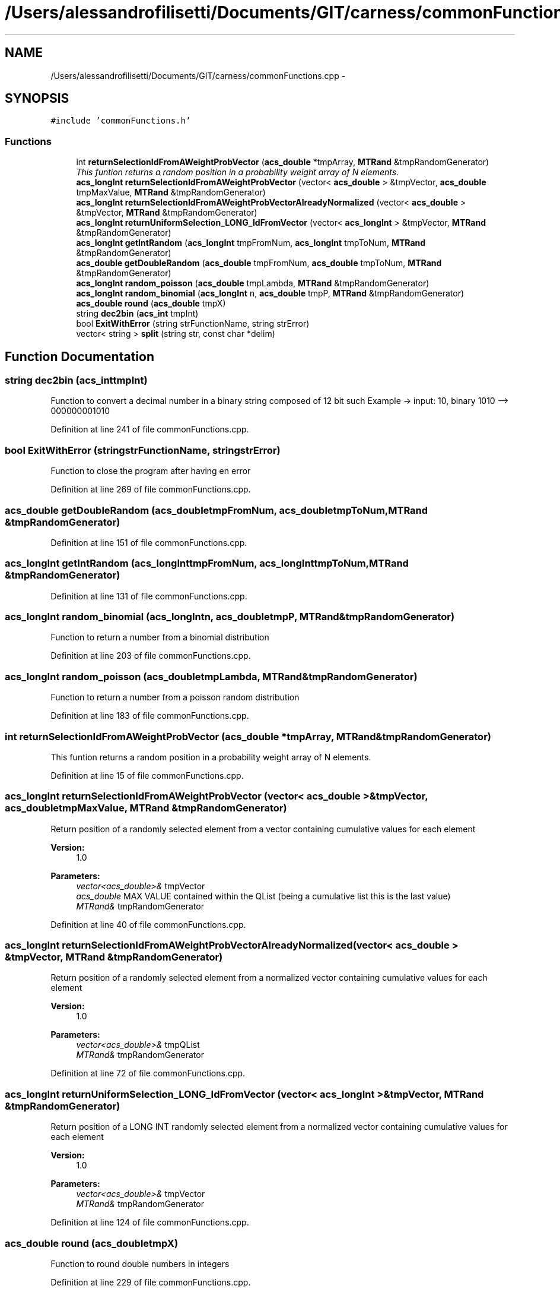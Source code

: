 .TH "/Users/alessandrofilisetti/Documents/GIT/carness/commonFunctions.cpp" 3 "Mon Jul 8 2013" "Version 4.1 (20130708.53)" "CaRNeSS" \" -*- nroff -*-
.ad l
.nh
.SH NAME
/Users/alessandrofilisetti/Documents/GIT/carness/commonFunctions.cpp \- 
.SH SYNOPSIS
.br
.PP
\fC#include 'commonFunctions\&.h'\fP
.br

.SS "Functions"

.in +1c
.ti -1c
.RI "int \fBreturnSelectionIdFromAWeightProbVector\fP (\fBacs_double\fP *tmpArray, \fBMTRand\fP &tmpRandomGenerator)"
.br
.RI "\fIThis funtion returns a random position in a probability weight array of N elements\&. \fP"
.ti -1c
.RI "\fBacs_longInt\fP \fBreturnSelectionIdFromAWeightProbVector\fP (vector< \fBacs_double\fP > &tmpVector, \fBacs_double\fP tmpMaxValue, \fBMTRand\fP &tmpRandomGenerator)"
.br
.ti -1c
.RI "\fBacs_longInt\fP \fBreturnSelectionIdFromAWeightProbVectorAlreadyNormalized\fP (vector< \fBacs_double\fP > &tmpVector, \fBMTRand\fP &tmpRandomGenerator)"
.br
.ti -1c
.RI "\fBacs_longInt\fP \fBreturnUniformSelection_LONG_IdFromVector\fP (vector< \fBacs_longInt\fP > &tmpVector, \fBMTRand\fP &tmpRandomGenerator)"
.br
.ti -1c
.RI "\fBacs_longInt\fP \fBgetIntRandom\fP (\fBacs_longInt\fP tmpFromNum, \fBacs_longInt\fP tmpToNum, \fBMTRand\fP &tmpRandomGenerator)"
.br
.ti -1c
.RI "\fBacs_double\fP \fBgetDoubleRandom\fP (\fBacs_double\fP tmpFromNum, \fBacs_double\fP tmpToNum, \fBMTRand\fP &tmpRandomGenerator)"
.br
.ti -1c
.RI "\fBacs_longInt\fP \fBrandom_poisson\fP (\fBacs_double\fP tmpLambda, \fBMTRand\fP &tmpRandomGenerator)"
.br
.ti -1c
.RI "\fBacs_longInt\fP \fBrandom_binomial\fP (\fBacs_longInt\fP n, \fBacs_double\fP tmpP, \fBMTRand\fP &tmpRandomGenerator)"
.br
.ti -1c
.RI "\fBacs_double\fP \fBround\fP (\fBacs_double\fP tmpX)"
.br
.ti -1c
.RI "string \fBdec2bin\fP (\fBacs_int\fP tmpInt)"
.br
.ti -1c
.RI "bool \fBExitWithError\fP (string strFunctionName, string strError)"
.br
.ti -1c
.RI "vector< string > \fBsplit\fP (string str, const char *delim)"
.br
.in -1c
.SH "Function Documentation"
.PP 
.SS "string dec2bin (\fBacs_int\fPtmpInt)"
Function to convert a decimal number in a binary string composed of 12 bit such Example -> input: 10, binary 1010 --> 000000001010 
.PP
Definition at line 241 of file commonFunctions\&.cpp\&.
.SS "bool ExitWithError (stringstrFunctionName, stringstrError)"
Function to close the program after having en error 
.PP
Definition at line 269 of file commonFunctions\&.cpp\&.
.SS "\fBacs_double\fP getDoubleRandom (\fBacs_double\fPtmpFromNum, \fBacs_double\fPtmpToNum, \fBMTRand\fP &tmpRandomGenerator)"

.PP
Definition at line 151 of file commonFunctions\&.cpp\&.
.SS "\fBacs_longInt\fP getIntRandom (\fBacs_longInt\fPtmpFromNum, \fBacs_longInt\fPtmpToNum, \fBMTRand\fP &tmpRandomGenerator)"

.PP
Definition at line 131 of file commonFunctions\&.cpp\&.
.SS "\fBacs_longInt\fP random_binomial (\fBacs_longInt\fPn, \fBacs_double\fPtmpP, \fBMTRand\fP &tmpRandomGenerator)"
Function to return a number from a binomial distribution 
.PP
Definition at line 203 of file commonFunctions\&.cpp\&.
.SS "\fBacs_longInt\fP random_poisson (\fBacs_double\fPtmpLambda, \fBMTRand\fP &tmpRandomGenerator)"
Function to return a number from a poisson random distribution 
.PP
Definition at line 183 of file commonFunctions\&.cpp\&.
.SS "int returnSelectionIdFromAWeightProbVector (\fBacs_double\fP *tmpArray, \fBMTRand\fP &tmpRandomGenerator)"

.PP
This funtion returns a random position in a probability weight array of N elements\&. 
.PP
Definition at line 15 of file commonFunctions\&.cpp\&.
.SS "\fBacs_longInt\fP returnSelectionIdFromAWeightProbVector (vector< \fBacs_double\fP > &tmpVector, \fBacs_double\fPtmpMaxValue, \fBMTRand\fP &tmpRandomGenerator)"
Return position of a randomly selected element from a vector containing cumulative values for each element 
.PP
\fBVersion:\fP
.RS 4
1\&.0 
.RE
.PP
\fBParameters:\fP
.RS 4
\fIvector<acs_double>&\fP tmpVector 
.br
\fIacs_double\fP MAX VALUE contained within the QList (being a cumulative list this is the last value) 
.br
\fIMTRand&\fP tmpRandomGenerator 
.RE
.PP

.PP
Definition at line 40 of file commonFunctions\&.cpp\&.
.SS "\fBacs_longInt\fP returnSelectionIdFromAWeightProbVectorAlreadyNormalized (vector< \fBacs_double\fP > &tmpVector, \fBMTRand\fP &tmpRandomGenerator)"
Return position of a randomly selected element from a normalized vector containing cumulative values for each element 
.PP
\fBVersion:\fP
.RS 4
1\&.0 
.RE
.PP
\fBParameters:\fP
.RS 4
\fIvector<acs_double>&\fP tmpQList 
.br
\fIMTRand&\fP tmpRandomGenerator 
.RE
.PP

.PP
Definition at line 72 of file commonFunctions\&.cpp\&.
.SS "\fBacs_longInt\fP returnUniformSelection_LONG_IdFromVector (vector< \fBacs_longInt\fP > &tmpVector, \fBMTRand\fP &tmpRandomGenerator)"
Return position of a LONG INT randomly selected element from a normalized vector containing cumulative values for each element 
.PP
\fBVersion:\fP
.RS 4
1\&.0 
.RE
.PP
\fBParameters:\fP
.RS 4
\fIvector<acs_double>&\fP tmpVector 
.br
\fIMTRand&\fP tmpRandomGenerator 
.RE
.PP

.PP
Definition at line 124 of file commonFunctions\&.cpp\&.
.SS "\fBacs_double\fP round (\fBacs_double\fPtmpX)"
Function to round double numbers in integers 
.PP
Definition at line 229 of file commonFunctions\&.cpp\&.
.SS "vector<string> split (stringstr, const char *delim)"
Function to split a string and save tokens in a vector 
.PP
Definition at line 279 of file commonFunctions\&.cpp\&.
.SH "Author"
.PP 
Generated automatically by Doxygen for CaRNeSS from the source code\&.
